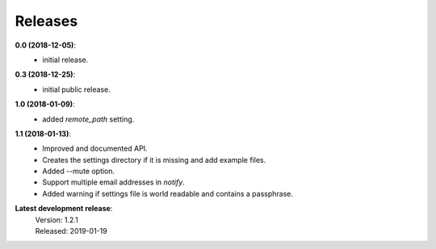 Releases
========

**0.0 (2018-12-05)**:
    - initial release.

**0.3 (2018-12-25)**:
    - initial public release.

**1.0 (2018-01-09)**:
    - added *remote_path* setting.

**1.1 (2018-01-13)**:
    - Improved and documented API.
    - Creates the settings directory if it is missing and add example files.
    - Added --mute option.
    - Support multiple email addresses in *notify*.
    - Added warning if settings file is world readable and contains a passphrase.

**Latest development release**:
    | Version: 1.2.1
    | Released: 2019-01-19
